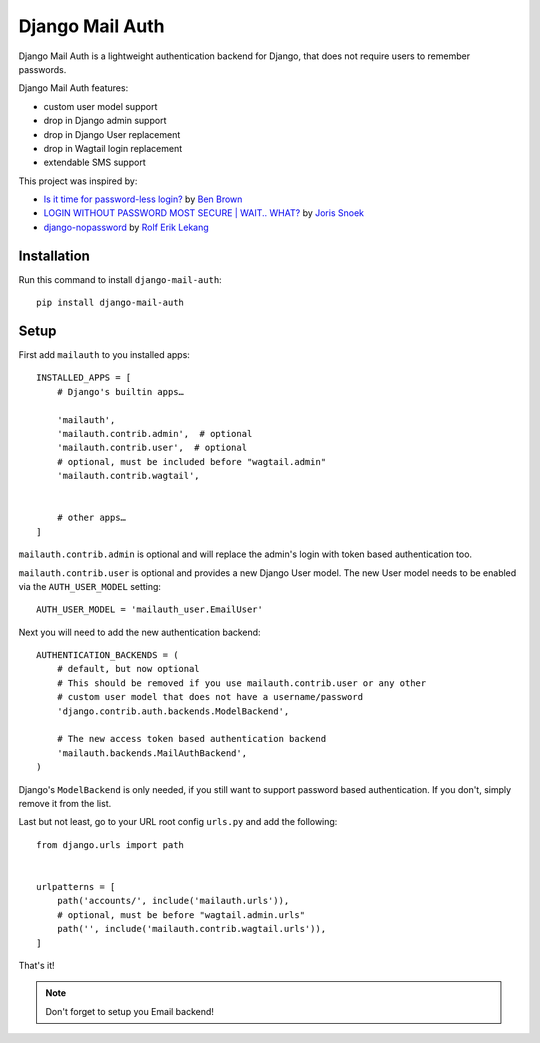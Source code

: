 ================
Django Mail Auth
================

|version| |docs| |ci| |coverage| |license|

.. figure:: sample.png
    :width: 425
    :alt: screenshot from a login form

Django Mail Auth is a lightweight authentication backend for Django,
that does not require users to remember passwords.

Django Mail Auth features:

- custom user model support
- drop in Django admin support
- drop in Django User replacement
- drop in Wagtail login replacement
- extendable SMS support

This project was inspired by:

- `Is it time for password-less login?`_ by `Ben Brown`_
- `LOGIN WITHOUT PASSWORD MOST SECURE | WAIT.. WHAT?`_ by `Joris Snoek`_
- `django-nopassword`_ by `Rolf Erik Lekang`_


.. _`Rolf Erik Lekang`: http://rolflekang.com
.. _`django-nopassword`: https://github.com/relekang/django-nopassword
.. _`Is it time for password-less login?`: http://notes.xoxco.com/post/27999787765/is-it-time-for-password-less-login
.. _`LOGIN WITHOUT PASSWORD MOST SECURE | WAIT.. WHAT?`: https://www.lucius.digital/en/blog/login-without-password-most-secure-wait-what
.. _`Ben Brown`: http://twitter.com/benbrown
.. _`Joris Snoek`: https://twitter.com/lucius_digital

Installation
------------

Run this command to install ``django-mail-auth``::

    pip install django-mail-auth


Setup
-----

First add ``mailauth`` to you installed apps::

    INSTALLED_APPS = [
        # Django's builtin apps…

        'mailauth',
        'mailauth.contrib.admin',  # optional
        'mailauth.contrib.user',  # optional
        # optional, must be included before "wagtail.admin"
        'mailauth.contrib.wagtail',


        # other apps…
    ]

``mailauth.contrib.admin`` is optional and will replace the admin's login
with token based authentication too.

``mailauth.contrib.user`` is optional and provides a new Django User model.
The new User model needs to be enabled via the ``AUTH_USER_MODEL`` setting::

    AUTH_USER_MODEL = 'mailauth_user.EmailUser'

Next you will need to add the new authentication backend::

    AUTHENTICATION_BACKENDS = (
        # default, but now optional
        # This should be removed if you use mailauth.contrib.user or any other
        # custom user model that does not have a username/password
        'django.contrib.auth.backends.ModelBackend',

        # The new access token based authentication backend
        'mailauth.backends.MailAuthBackend',
    )

Django's ``ModelBackend`` is only needed, if you still want to support
password based authentication. If you don't, simply remove it from the list.

Last but not least, go to your URL root config ``urls.py`` and add the following::

    from django.urls import path


    urlpatterns = [
        path('accounts/', include('mailauth.urls')),
        # optional, must be before "wagtail.admin.urls"
        path('', include('mailauth.contrib.wagtail.urls')),
    ]

That's it!

.. note:: Don't forget to setup you Email backend!

.. |version| image:: https://img.shields.io/pypi/v/django-mail-auth.svg
   :target: https://pypi.python.org/pypi/django-mail-auth/
.. |ci| image:: https://travis-ci.com/codingjoe/django-mail-auth.svg?branch=master
   :target: https://travis-ci.com/codingjoe/django-mail-auth
.. |coverage| image:: https://codecov.io/gh/codingjoe/django-mail-auth/branch/master/graph/badge.svg
   :target: https://codecov.io/gh/codingjoe/django-mail-auth
.. |license| image:: https://img.shields.io/badge/license-MIT-blue.svg
   :target: :target: https://raw.githubusercontent.com/codingjoe/django-mail-auth/master/LICENSE
.. |docs| image:: https://readthedocs.org/projects/django-mail-auth/badge/?version=latest
   :target: https://django-mail-auth.readthedocs.io/en/latest/?badge=latest
   :alt: Documentation Status

